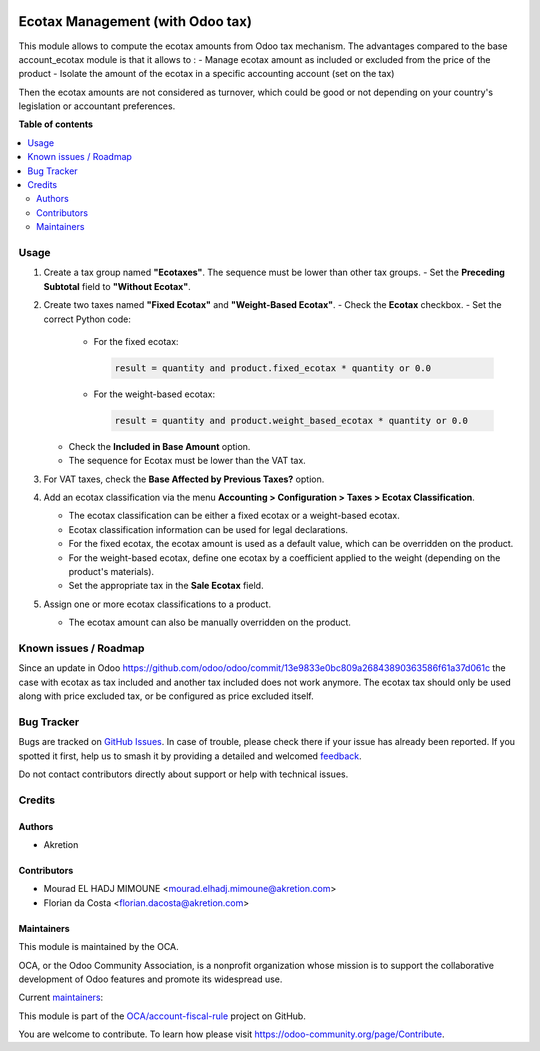.. image:: https://odoo-community.org/readme-banner-image
   :target: https://odoo-community.org/get-involved?utm_source=readme
   :alt: Odoo Community Association

=================================
Ecotax Management (with Odoo tax)
=================================

.. 
   !!!!!!!!!!!!!!!!!!!!!!!!!!!!!!!!!!!!!!!!!!!!!!!!!!!!
   !! This file is generated by oca-gen-addon-readme !!
   !! changes will be overwritten.                   !!
   !!!!!!!!!!!!!!!!!!!!!!!!!!!!!!!!!!!!!!!!!!!!!!!!!!!!
   !! source digest: sha256:325b4d53ac93f3760030128a6c45ca9e12cef59c1998fc54a3044f230150da9a
   !!!!!!!!!!!!!!!!!!!!!!!!!!!!!!!!!!!!!!!!!!!!!!!!!!!!

.. |badge1| image:: https://img.shields.io/badge/maturity-Beta-yellow.png
    :target: https://odoo-community.org/page/development-status
    :alt: Beta
.. |badge2| image:: https://img.shields.io/badge/license-AGPL--3-blue.png
    :target: http://www.gnu.org/licenses/agpl-3.0-standalone.html
    :alt: License: AGPL-3
.. |badge3| image:: https://img.shields.io/badge/github-OCA%2Faccount--fiscal--rule-lightgray.png?logo=github
    :target: https://github.com/OCA/account-fiscal-rule/tree/16.0/account_ecotax_tax
    :alt: OCA/account-fiscal-rule
.. |badge4| image:: https://img.shields.io/badge/weblate-Translate%20me-F47D42.png
    :target: https://translation.odoo-community.org/projects/account-fiscal-rule-16-0/account-fiscal-rule-16-0-account_ecotax_tax
    :alt: Translate me on Weblate
.. |badge5| image:: https://img.shields.io/badge/runboat-Try%20me-875A7B.png
    :target: https://runboat.odoo-community.org/builds?repo=OCA/account-fiscal-rule&target_branch=16.0
    :alt: Try me on Runboat

|badge1| |badge2| |badge3| |badge4| |badge5|

This module allows to compute the ecotax amounts from Odoo tax mechanism.
The advantages compared to the base account_ecotax module is that it allows to : 
- Manage ecotax amount as included or excluded from the price of the product
- Isolate the amount of the ecotax in a specific accounting account (set on the  tax)

Then the ecotax amounts are not considered as turnover, which could be good or not depending on your country's legislation or accountant preferences.

**Table of contents**

.. contents::
   :local:

Usage
=====

1. Create a tax group named **"Ecotaxes"**. The sequence must be lower than other tax groups.
   - Set the **Preceding Subtotal** field to **"Without Ecotax"**.

2. Create two taxes named **"Fixed Ecotax"** and **"Weight-Based Ecotax"**.
   - Check the **Ecotax** checkbox.
   - Set the correct Python code:

     - For the fixed ecotax:

       .. code-block:: python

          result = quantity and product.fixed_ecotax * quantity or 0.0

     - For the weight-based ecotax:

       .. code-block:: python

          result = quantity and product.weight_based_ecotax * quantity or 0.0

   - Check the **Included in Base Amount** option.
   - The sequence for Ecotax must be lower than the VAT tax.

3. For VAT taxes, check the **Base Affected by Previous Taxes?** option.

4. Add an ecotax classification via the menu **Accounting > Configuration > Taxes > Ecotax Classification**.

   - The ecotax classification can be either a fixed ecotax or a weight-based ecotax.
   - Ecotax classification information can be used for legal declarations.
   - For the fixed ecotax, the ecotax amount is used as a default value, which can be overridden on the product.
   - For the weight-based ecotax, define one ecotax by a coefficient applied to the weight (depending on the product's materials).
   - Set the appropriate tax in the **Sale Ecotax** field.

5. Assign one or more ecotax classifications to a product.

   - The ecotax amount can also be manually overridden on the product.

Known issues / Roadmap
======================

Since an update in Odoo https://github.com/odoo/odoo/commit/13e9833e0bc809a26843890363586f61a37d061c the case with ecotax as tax included and another tax included does not work anymore.
The ecotax tax should only be used along with price excluded tax, or be configured as price excluded itself.

Bug Tracker
===========

Bugs are tracked on `GitHub Issues <https://github.com/OCA/account-fiscal-rule/issues>`_.
In case of trouble, please check there if your issue has already been reported.
If you spotted it first, help us to smash it by providing a detailed and welcomed
`feedback <https://github.com/OCA/account-fiscal-rule/issues/new?body=module:%20account_ecotax_tax%0Aversion:%2016.0%0A%0A**Steps%20to%20reproduce**%0A-%20...%0A%0A**Current%20behavior**%0A%0A**Expected%20behavior**>`_.

Do not contact contributors directly about support or help with technical issues.

Credits
=======

Authors
~~~~~~~

* Akretion

Contributors
~~~~~~~~~~~~

* Mourad EL HADJ MIMOUNE <mourad.elhadj.mimoune@akretion.com>
* Florian da Costa <florian.dacosta@akretion.com>

Maintainers
~~~~~~~~~~~

This module is maintained by the OCA.

.. image:: https://odoo-community.org/logo.png
   :alt: Odoo Community Association
   :target: https://odoo-community.org

OCA, or the Odoo Community Association, is a nonprofit organization whose
mission is to support the collaborative development of Odoo features and
promote its widespread use.

.. |maintainer-mourad-ehm| image:: https://github.com/mourad-ehm.png?size=40px
    :target: https://github.com/mourad-ehm
    :alt: mourad-ehm
.. |maintainer-florian-dacosta| image:: https://github.com/florian-dacosta.png?size=40px
    :target: https://github.com/florian-dacosta
    :alt: florian-dacosta

Current `maintainers <https://odoo-community.org/page/maintainer-role>`__:

|maintainer-mourad-ehm| |maintainer-florian-dacosta| 

This module is part of the `OCA/account-fiscal-rule <https://github.com/OCA/account-fiscal-rule/tree/16.0/account_ecotax_tax>`_ project on GitHub.

You are welcome to contribute. To learn how please visit https://odoo-community.org/page/Contribute.
